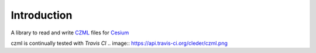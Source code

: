 Introduction
=============

A library to read and write CZML_ files for Cesium_


.. _Cesium: http://cesium.agi.com/
.. _CZML: https://github.com/AnalyticalGraphicsInc/cesium/wiki/CZML-Guide


czml is continually tested with *Travis CI*
.. image:: https://api.travis-ci.org/cleder/czml.png
